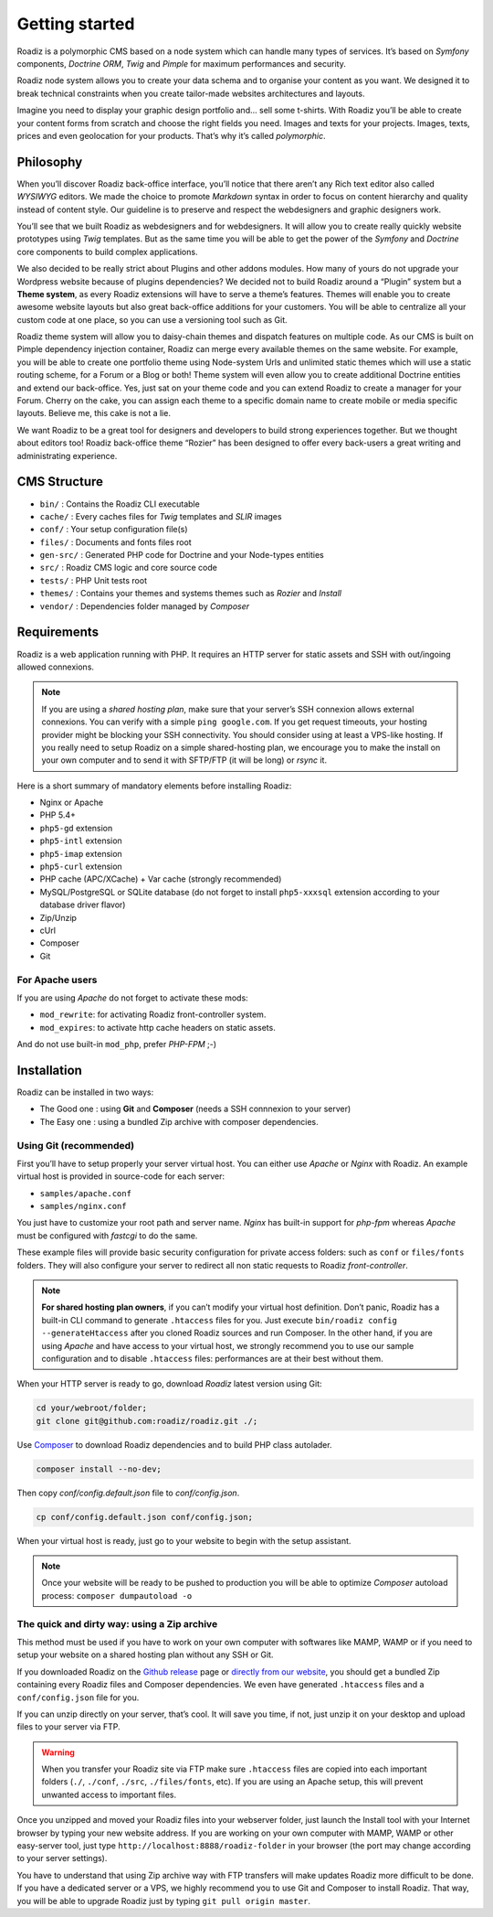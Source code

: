 .. _getting-started:

===============
Getting started
===============

Roadiz is a polymorphic CMS based on a node system which can handle many types of services.
It’s based on *Symfony* components, *Doctrine ORM*, *Twig* and *Pimple* for maximum performances and security.

Roadiz node system allows you to create your data schema and to organise your content as you want.
We designed it to break technical constraints when you create tailor-made websites architectures and layouts.

Imagine you need to display your graphic design portfolio and… sell some t-shirts. With Roadiz you’ll be able
to create your content forms from scratch and choose the right fields you need. Images and texts for your projects.
Images, texts, prices and even geolocation for your products. That’s why it’s called *polymorphic*.

.. _philosophy:

Philosophy
----------

When you’ll discover Roadiz back-office interface, you’ll notice that there aren’t any Rich text editor also called
*WYSIWYG* editors. We made the choice to promote *Markdown* syntax in order to focus on content hierarchy and quality
instead of content style. Our guideline is to preserve and respect the webdesigners and graphic designers work.

You’ll see that we built Roadiz as webdesigners and for webdesigners. It will allow you to create really quickly website
prototypes using *Twig* templates. But as the same time you will be able to get the power of the *Symfony* and *Doctrine* core components
to build complex applications.

We also decided to be really strict about Plugins and other addons modules. How many of yours do not upgrade your Wordpress
website because of plugins dependencies? We decided not to build Roadiz around a “Plugin” system but a **Theme system**, as every Roadiz extensions will have to serve a theme’s features. Themes will enable you to create awesome website layouts but also great back-office additions for your customers. You will be able to centralize all your custom code at one place, so you can use a versioning tool such as Git.

Roadiz theme system will allow you to daisy-chain themes and dispatch features on multiple code. As our CMS is built on Pimple dependency injection container, Roadiz can merge every available themes on the same website. For example, you will be able to create one portfolio theme using Node-system Urls and unlimited static themes which will use a static routing scheme, for a Forum or a Blog or both! Theme system will even allow you to create additional Doctrine entities and extend our back-office. Yes, just sat on your theme code and you can extend Roadiz to create a manager for your Forum. Cherry on the cake, you can assign each theme to a specific domain name to create mobile or media specific layouts. Believe me, this cake is not a lie.

We want Roadiz to be a great tool for designers and developers to build strong experiences together. But we thought about editors too! Roadiz back-office theme “Rozier” has been designed to offer every back-users a great writing and administrating experience.

CMS Structure
-------------

* ``bin/`` : Contains the Roadiz CLI executable
* ``cache/`` : Every caches files for *Twig* templates and *SLIR* images
* ``conf/`` : Your setup configuration file(s)
* ``files/`` : Documents and fonts files root
* ``gen-src/`` : Generated PHP code for Doctrine and your Node-types entities
* ``src/`` : Roadiz CMS logic and core source code
* ``tests/`` : PHP Unit tests root
* ``themes/`` : Contains your themes and systems themes such as *Rozier* and *Install*
* ``vendor/`` : Dependencies folder managed by *Composer*

.. _requirements:

Requirements
------------

Roadiz is a web application running with PHP. It requires an HTTP server for static assets
and SSH with out/ingoing allowed connexions.

.. note::
    If you are using a *shared hosting plan*, make sure that your server’s SSH connexion
    allows external connexions. You can verify with a simple ``ping google.com``.
    If you get request timeouts, your hosting provider might be blocking your SSH connectivity.
    You should consider using at least a VPS-like hosting.
    If you really need to setup Roadiz on a simple shared-hosting plan, we encourage you to
    make the install on your own computer and to send it with SFTP/FTP (it will be long) or *rsync* it.

Here is a short summary of mandatory elements before installing Roadiz:

* Nginx or Apache
* PHP 5.4+
* ``php5-gd`` extension
* ``php5-intl`` extension
* ``php5-imap`` extension
* ``php5-curl`` extension
* PHP cache (APC/XCache) + Var cache (strongly recommended)
* MySQL/PostgreSQL or SQLite database (do not forget to install ``php5-xxxsql`` extension according to your database driver flavor)
* Zip/Unzip
* cUrl
* Composer
* Git

For Apache users
^^^^^^^^^^^^^^^^

If you are using *Apache* do not forget to activate these mods:

* ``mod_rewrite``: for activating Roadiz front-controller system.
* ``mod_expires``: to activate http cache headers on static assets.

And do not use built-in ``mod_php``, prefer *PHP-FPM* ;-)

Installation
------------

Roadiz can be installed in two ways:

* The Good one : using **Git** and **Composer** (needs a SSH connnexion to your server)
* The Easy one : using a bundled Zip archive with composer dependencies.

Using Git (recommended)
^^^^^^^^^^^^^^^^^^^^^^^

First you’ll have to setup properly your server virtual host. You can either use *Apache* or *Nginx* with Roadiz.
An example virtual host is provided in source-code for each server:

* ``samples/apache.conf``
* ``samples/nginx.conf``

You just have to customize your root path and server name. *Nginx* has built-in support for *php-fpm* whereas *Apache*
must be configured with *fastcgi* to do the same.

These example files will provide basic security configuration for private access folders:
such as ``conf`` or ``files/fonts`` folders. They will also configure your server to redirect all non static requests
to Roadiz *front-controller*.

.. note::
    **For shared hosting plan owners**, if you can’t modify your virtual host definition.
    Don’t panic, Roadiz has a built-in CLI command to generate ``.htaccess`` files for you.
    Just execute ``bin/roadiz config --generateHtaccess`` after you cloned Roadiz sources and run Composer.
    In the other hand, if you are using *Apache* and have access to your virtual host, we strongly recommend you
    to use our sample configuration and to disable ``.htaccess`` files: performances are at their best
    without them.

When your HTTP server is ready to go, download *Roadiz* latest version using Git:

.. code-block:: bash

    cd your/webroot/folder;
    git clone git@github.com:roadiz/roadiz.git ./;

Use `Composer <https://getcomposer.org/doc/00-intro.md#globally>`_ to download Roadiz dependencies
and to build PHP class autolader.

.. code-block:: bash

    composer install --no-dev;

Then copy `conf/config.default.json` file to `conf/config.json`.

.. code-block:: bash

    cp conf/config.default.json conf/config.json;

When your virtual host is ready, just go to your website to begin with the setup assistant.

.. note::
    Once your website will be ready to be pushed to production you will be able to
    optimize *Composer* autoload process: ``composer dumpautoload -o``

The quick and dirty way: using a Zip archive
^^^^^^^^^^^^^^^^^^^^^^^^^^^^^^^^^^^^^^^^^^^^

This method must be used if you have to work on your own computer with softwares like MAMP, WAMP or
if you need to setup your website on a shared hosting plan without any SSH or Git.

If you downloaded Roadiz on the `Github release <https://github.com/roadiz/roadiz/releases>`_ page or
`directly from our website <http://www.roadiz.io>`_, you should get a bundled
Zip containing every Roadiz files and Composer dependencies. We even have generated ``.htaccess`` files
and a ``conf/config.json`` file for you.

If you can unzip directly on your server, that’s cool. It will save you time,
if not, just unzip it on your desktop and upload files to your server via FTP.

.. warning::
    When you transfer your Roadiz site via FTP make sure ``.htaccess`` files are copied into each important
    folders (``./``, ``./conf``, ``./src``, ``./files/fonts``, etc). If you are using an Apache setup, this will prevent
    unwanted access to important files.

Once you unzipped and moved your Roadiz files into your webserver folder, just launch the Install
tool with your Internet browser by typing your new website address. If you are working on your own computer
with MAMP, WAMP or other easy-server tool, just type ``http://localhost:8888/roadiz-folder`` in your browser (the port may change
according to your server settings).

You have to understand that using Zip archive way with FTP transfers will make updates Roadiz more difficult to be done.
If you have a dedicated server or a VPS, we highly recommend you to use Git and Composer to install Roadiz. That way,
you will be able to upgrade Roadiz just by typing ``git pull origin master``.
